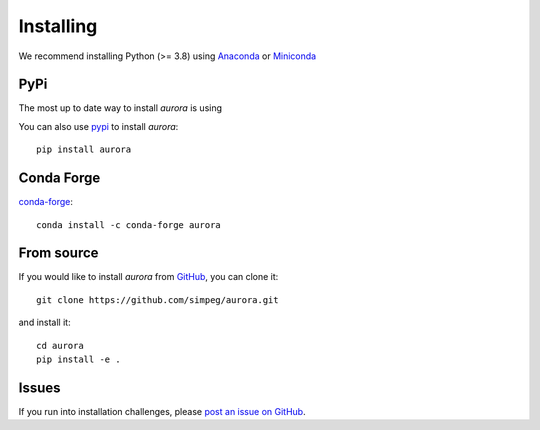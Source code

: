 .. _installing:

Installing
----------

We recommend installing Python (>= 3.8) using
`Anaconda <https://www.anaconda.com/products/individual>`_ or
`Miniconda <https://docs.conda.io/en/latest/miniconda.html>`_


PyPi
***********

The most up to date way to install `aurora` is using

You can also use `pypi <https://pypi.org/project/aurora/>`_ to install `aurora`::

    pip install aurora



Conda Forge
************

`conda-forge <https://anaconda.org/conda-forge/aurora>`_::

    conda install -c conda-forge aurora


From source
***********

If you would like to install `aurora` from `GitHub <https://github.com/simpeg/aurora>`_,
you can clone it::

    git clone https://github.com/simpeg/aurora.git

and install it::

    cd aurora
    pip install -e .

Issues
******

If you run into installation challenges, please `post an issue on GitHub <https://github.com/simpeg/aurora/issues/new>`_.
